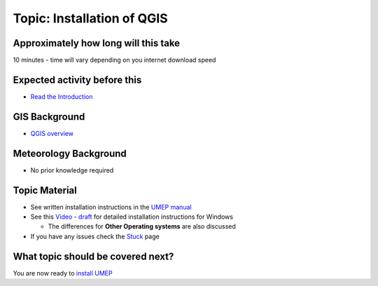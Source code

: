 Topic: Installation of QGIS
---------------------------


Approximately how long will this take
~~~~~~~~~~~~~~~~~~~~~~~~~~~~~~~~~~~~~

10 minutes - time will vary depending on you internet download speed

Expected activity before this
~~~~~~~~~~~~~~~~~~~~~~~~~~~~~

-  `Read the
   Introduction <https://github.com/Urban-Meteorology-Reading/UMEP-Workshop.io/wiki/Introduction>`__

GIS Background
~~~~~~~~~~~~~~

-  `QGIS overview <https://www.qgis.org/en/site/about/index.html>`__

Meteorology Background
~~~~~~~~~~~~~~~~~~~~~~

-  No prior knowledge required

Topic Material
~~~~~~~~~~~~~~

-  See written installation instructions in the `UMEP
   manual <https://umep-docs.readthedocs.io/en/latest/Getting_Started.html>`__
-  See this `Video -
   draft <https://www.youtube.com/watch?v=HWW2TRwuM-8&t>`__ for detailed
   installation instructions for Windows

   -  The differences for **Other Operating systems** are also discussed

-  If you have any issues check the `Stuck <Stuck?>`__ page

What topic should be covered next?
~~~~~~~~~~~~~~~~~~~~~~~~~~~~~~~~~~

You are now ready to `install
UMEP <https://github.com/Urban-Meteorology-Reading/UMEP-Workshop.io/wiki/Installation-of-UMEP>`__
